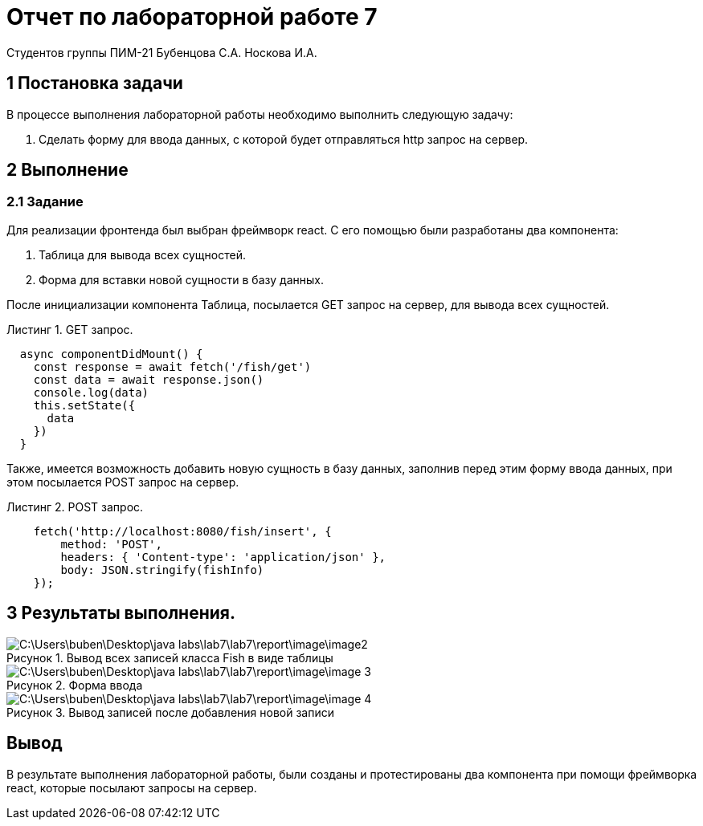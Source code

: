 = Отчет по лабораторной работе 7
Студентов группы ПИМ-21 Бубенцова С.А. Носкова И.А.
:figure-caption: Рисунок
:listing-caption: Листинг
:source-highlighter: coderay

== 1 Постановка задачи
В процессе выполнения лабораторной работы необходимо выполнить следующую задачу:

. Сделать форму для ввода данных, с которой будет отправляться http запрос на сервер.


== 2 Выполнение


=== 2.1 Задание
Для реализации фронтенда был выбран фреймворк react.
С его помощью были разработаны два компонента: 

. Таблица для вывода всех сущностей.
. Форма для вставки новой сущности в базу данных.

После инициализации компонента Таблица, посылается GET запрос на сервер, для вывода всех сущностей.

.GET запрос.
[source, js]
----
  async componentDidMount() {
    const response = await fetch('/fish/get')
    const data = await response.json()
    console.log(data)
    this.setState({
      data
    })
  }
----

Также, имеется возможность добавить новую сущность в базу данных, заполнив перед этим форму ввода данных, при этом посылается POST запрос на сервер.

.POST запрос.
[source, js]
----
    fetch('http://localhost:8080/fish/insert', {
        method: 'POST',
        headers: { 'Content-type': 'application/json' },
        body: JSON.stringify(fishInfo)
    });
----


== 3 Результаты выполнения.

.Вывод всех записей класса Fish в виде таблицы
image::C:\Users\buben\Desktop\java labs\lab7\lab7\report\image\image2.jpg[]

.Форма ввода
image::C:\Users\buben\Desktop\java labs\lab7\lab7\report\image\image 3.jpg[]

.Вывод записей после добавления новой записи
image::C:\Users\buben\Desktop\java labs\lab7\lab7\report\image\image 4.jpg[]

== Вывод
В результате выполнения лабораторной работы, были созданы и протестированы два компонента при помощи фреймворка react, которые посылают запросы на сервер.